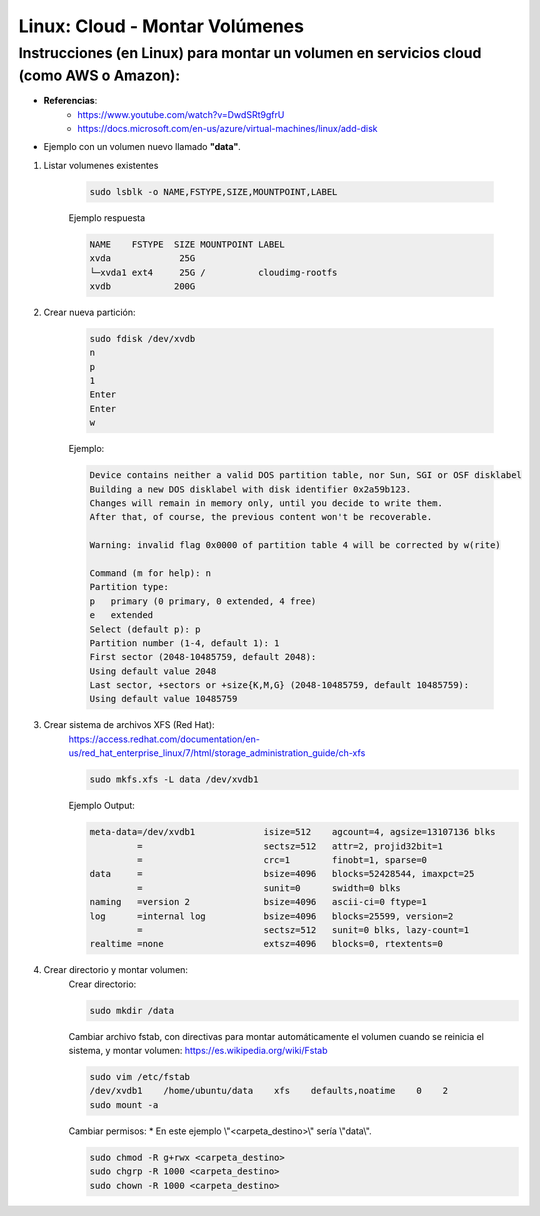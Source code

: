 ================================
Linux: Cloud - Montar Volúmenes
================================

Instrucciones (en Linux) para montar un volumen en servicios cloud (como AWS o Amazon):
----------------------------------------------------------------------------------------

* **Referencias**:
    - https://www.youtube.com/watch?v=DwdSRt9gfrU
    - https://docs.microsoft.com/en-us/azure/virtual-machines/linux/add-disk

* Ejemplo con un volumen nuevo llamado **"data"**.


1. Listar volumenes existentes


    .. code-block:: bash

        sudo lsblk -o NAME,FSTYPE,SIZE,MOUNTPOINT,LABEL

    Ejemplo respuesta

    .. code-block:: bash

        NAME    FSTYPE  SIZE MOUNTPOINT LABEL
        xvda             25G
        └─xvda1 ext4     25G /          cloudimg-rootfs
        xvdb            200G

2. Crear nueva partición:

    .. code-block:: bash

        sudo fdisk /dev/xvdb
        n
        p
        1
        Enter
        Enter
        w

    Ejemplo:

    .. code-block:: bash

        Device contains neither a valid DOS partition table, nor Sun, SGI or OSF disklabel
        Building a new DOS disklabel with disk identifier 0x2a59b123.
        Changes will remain in memory only, until you decide to write them.
        After that, of course, the previous content won't be recoverable.

        Warning: invalid flag 0x0000 of partition table 4 will be corrected by w(rite)

        Command (m for help): n
        Partition type:
        p   primary (0 primary, 0 extended, 4 free)
        e   extended
        Select (default p): p
        Partition number (1-4, default 1): 1
        First sector (2048-10485759, default 2048):
        Using default value 2048
        Last sector, +sectors or +size{K,M,G} (2048-10485759, default 10485759):
        Using default value 10485759

3. Crear sistema de archivos XFS (Red Hat):
    https://access.redhat.com/documentation/en-us/red_hat_enterprise_linux/7/html/storage_administration_guide/ch-xfs
    
    .. code-block:: bash
    
        sudo mkfs.xfs -L data /dev/xvdb1

    Ejemplo Output:

    .. code-block:: bash

        meta-data=/dev/xvdb1             isize=512    agcount=4, agsize=13107136 blks
                 =                       sectsz=512   attr=2, projid32bit=1
                 =                       crc=1        finobt=1, sparse=0
        data     =                       bsize=4096   blocks=52428544, imaxpct=25
                 =                       sunit=0      swidth=0 blks
        naming   =version 2              bsize=4096   ascii-ci=0 ftype=1
        log      =internal log           bsize=4096   blocks=25599, version=2
                 =                       sectsz=512   sunit=0 blks, lazy-count=1
        realtime =none                   extsz=4096   blocks=0, rtextents=0

4. Crear directorio y montar volumen:
    Crear directorio:
    
    .. code-block:: bash
       
        sudo mkdir /data

    Cambiar archivo fstab, con directivas para montar automáticamente el volumen cuando se reinicia el sistema, y montar volumen:
    https://es.wikipedia.org/wiki/Fstab
    
    .. code-block:: bash

        sudo vim /etc/fstab
        /dev/xvdb1    /home/ubuntu/data    xfs    defaults,noatime    0    2
        sudo mount -a

    Cambiar permisos:
    * En este ejemplo \\"<carpeta_destino>\\" sería \\"data\\".
    
    .. code-block:: bash
    
        sudo chmod -R g+rwx <carpeta_destino>
        sudo chgrp -R 1000 <carpeta_destino>
        sudo chown -R 1000 <carpeta_destino>

